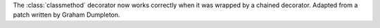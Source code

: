 The :class:`classmethod` decorator now works correctly when it was wrapped by
a chained decorator.  Adapted from a patch written by Graham Dumpleton.
